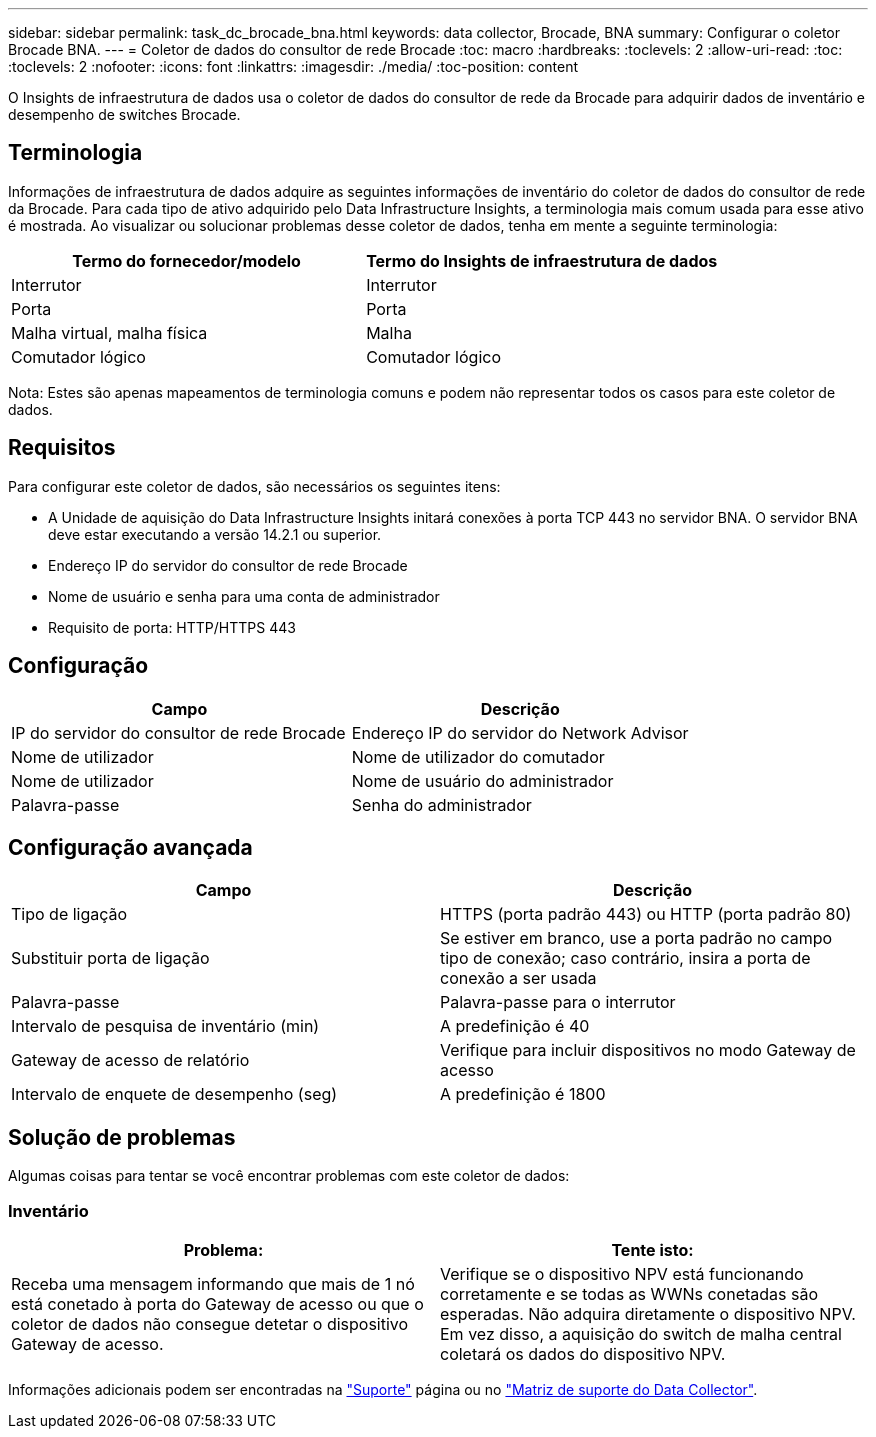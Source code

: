 ---
sidebar: sidebar 
permalink: task_dc_brocade_bna.html 
keywords: data collector, Brocade, BNA 
summary: Configurar o coletor Brocade BNA. 
---
= Coletor de dados do consultor de rede Brocade
:toc: macro
:hardbreaks:
:toclevels: 2
:allow-uri-read: 
:toc: 
:toclevels: 2
:nofooter: 
:icons: font
:linkattrs: 
:imagesdir: ./media/
:toc-position: content


[role="lead"]
O Insights de infraestrutura de dados usa o coletor de dados do consultor de rede da Brocade para adquirir dados de inventário e desempenho de switches Brocade.



== Terminologia

Informações de infraestrutura de dados adquire as seguintes informações de inventário do coletor de dados do consultor de rede da Brocade. Para cada tipo de ativo adquirido pelo Data Infrastructure Insights, a terminologia mais comum usada para esse ativo é mostrada. Ao visualizar ou solucionar problemas desse coletor de dados, tenha em mente a seguinte terminologia:

[cols="2*"]
|===
| Termo do fornecedor/modelo | Termo do Insights de infraestrutura de dados 


| Interrutor | Interrutor 


| Porta | Porta 


| Malha virtual, malha física | Malha 


| Comutador lógico | Comutador lógico 
|===
Nota: Estes são apenas mapeamentos de terminologia comuns e podem não representar todos os casos para este coletor de dados.



== Requisitos

Para configurar este coletor de dados, são necessários os seguintes itens:

* A Unidade de aquisição do Data Infrastructure Insights initará conexões à porta TCP 443 no servidor BNA. O servidor BNA deve estar executando a versão 14.2.1 ou superior.
* Endereço IP do servidor do consultor de rede Brocade
* Nome de usuário e senha para uma conta de administrador
* Requisito de porta: HTTP/HTTPS 443




== Configuração

[cols="2*"]
|===
| Campo | Descrição 


| IP do servidor do consultor de rede Brocade | Endereço IP do servidor do Network Advisor 


| Nome de utilizador | Nome de utilizador do comutador 


| Nome de utilizador | Nome de usuário do administrador 


| Palavra-passe | Senha do administrador 
|===


== Configuração avançada

[cols="2*"]
|===
| Campo | Descrição 


| Tipo de ligação | HTTPS (porta padrão 443) ou HTTP (porta padrão 80) 


| Substituir porta de ligação | Se estiver em branco, use a porta padrão no campo tipo de conexão; caso contrário, insira a porta de conexão a ser usada 


| Palavra-passe | Palavra-passe para o interrutor 


| Intervalo de pesquisa de inventário (min) | A predefinição é 40 


| Gateway de acesso de relatório | Verifique para incluir dispositivos no modo Gateway de acesso 


| Intervalo de enquete de desempenho (seg) | A predefinição é 1800 
|===


== Solução de problemas

Algumas coisas para tentar se você encontrar problemas com este coletor de dados:



=== Inventário

[cols="2*"]
|===
| Problema: | Tente isto: 


| Receba uma mensagem informando que mais de 1 nó está conetado à porta do Gateway de acesso ou que o coletor de dados não consegue detetar o dispositivo Gateway de acesso. | Verifique se o dispositivo NPV está funcionando corretamente e se todas as WWNs conetadas são esperadas. Não adquira diretamente o dispositivo NPV. Em vez disso, a aquisição do switch de malha central coletará os dados do dispositivo NPV. 
|===
Informações adicionais podem ser encontradas na link:concept_requesting_support.html["Suporte"] página ou no link:reference_data_collector_support_matrix.html["Matriz de suporte do Data Collector"].

